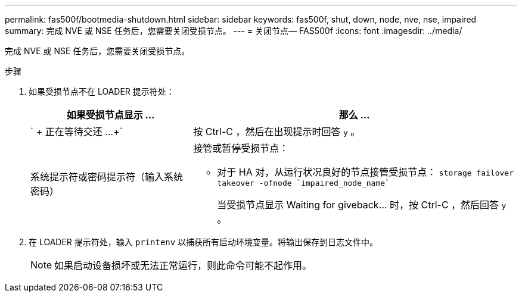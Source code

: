 ---
permalink: fas500f/bootmedia-shutdown.html 
sidebar: sidebar 
keywords: fas500f, shut, down, node, nve, nse, impaired 
summary: 完成 NVE 或 NSE 任务后，您需要关闭受损节点。 
---
= 关闭节点— FAS500f
:icons: font
:imagesdir: ../media/


[role="lead"]
完成 NVE 或 NSE 任务后，您需要关闭受损节点。

.步骤
. 如果受损节点不在 LOADER 提示符处：
+
[cols="1,2"]
|===
| 如果受损节点显示 ... | 那么 ... 


 a| 
` + 正在等待交还 ...+`
 a| 
按 Ctrl-C ，然后在出现提示时回答 `y` 。



 a| 
系统提示符或密码提示符（输入系统密码）
 a| 
接管或暂停受损节点：

** 对于 HA 对，从运行状况良好的节点接管受损节点： `storage failover takeover -ofnode `impaired_node_name``
+
当受损节点显示 Waiting for giveback... 时，按 Ctrl-C ，然后回答 `y` 。



|===
. 在 LOADER 提示符处，输入 `printenv` 以捕获所有启动环境变量。将输出保存到日志文件中。
+

NOTE: 如果启动设备损坏或无法正常运行，则此命令可能不起作用。


